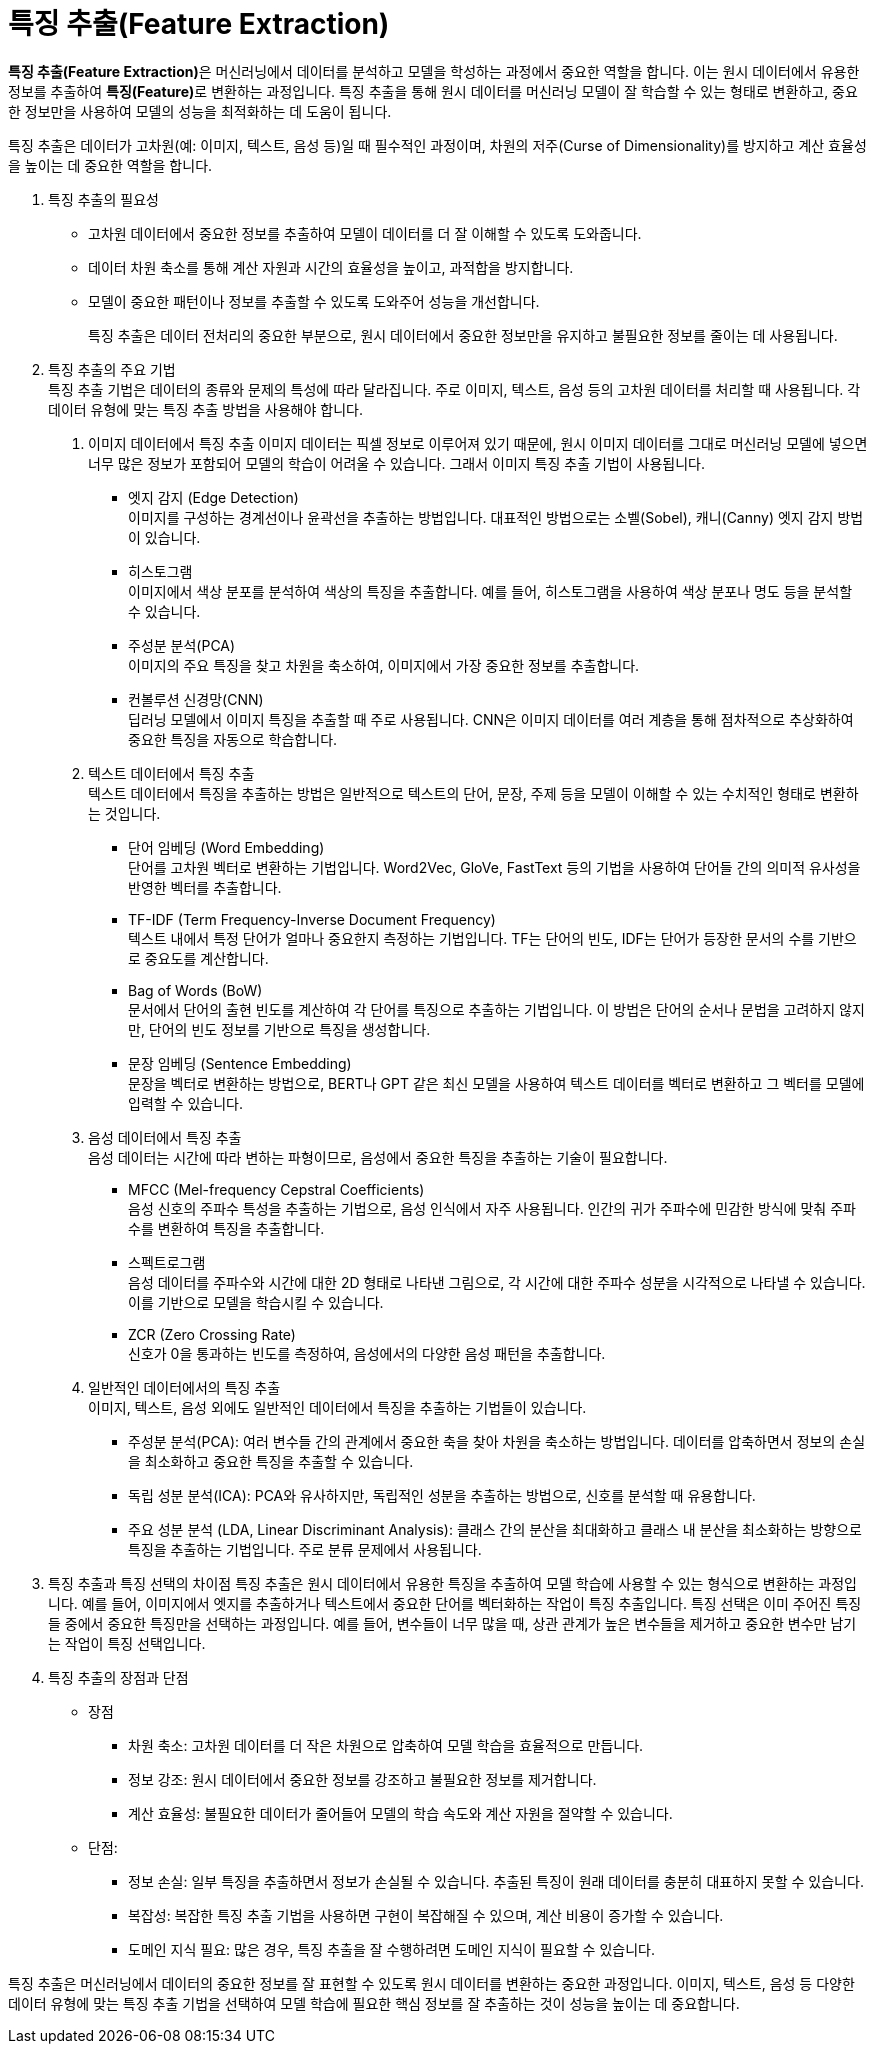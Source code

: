= 특징 추출(Feature Extraction)

**특징 추출(Feature Extraction)**은 머신러닝에서 데이터를 분석하고 모델을 학성하는 과정에서 중요한 역할을 합니다. 이는 원시 데이터에서 유용한 정보를 추출하여 **특징(Feature)**로 변환하는 과정입니다. 특징 추출을 통해 원시 데이터를 머신러닝 모델이 잘 학습할 수 있는 형태로 변환하고, 중요한 정보만을 사용하여 모델의 성능을 최적화하는 데 도움이 됩니다.

특징 추출은 데이터가 고차원(예: 이미지, 텍스트, 음성 등)일 때 필수적인 과정이며, 차원의 저주(Curse of Dimensionality)를 방지하고 계산 효율성을 높이는 데 중요한 역할을 합니다.

1. 특징 추출의 필요성
* 고차원 데이터에서 중요한 정보를 추출하여 모델이 데이터를 더 잘 이해할 수 있도록 도와줍니다.
* 데이터 차원 축소를 통해 계산 자원과 시간의 효율성을 높이고, 과적합을 방지합니다.
* 모델이 중요한 패턴이나 정보를 추출할 수 있도록 도와주어 성능을 개선합니다.
+
특징 추출은 데이터 전처리의 중요한 부분으로, 원시 데이터에서 중요한 정보만을 유지하고 불필요한 정보를 줄이는 데 사용됩니다.

2. 특징 추출의 주요 기법 +
특징 추출 기법은 데이터의 종류와 문제의 특성에 따라 달라집니다. 주로 이미지, 텍스트, 음성 등의 고차원 데이터를 처리할 때 사용됩니다. 각 데이터 유형에 맞는 특징 추출 방법을 사용해야 합니다.

a. 이미지 데이터에서 특징 추출
이미지 데이터는 픽셀 정보로 이루어져 있기 때문에, 원시 이미지 데이터를 그대로 머신러닝 모델에 넣으면 너무 많은 정보가 포함되어 모델의 학습이 어려울 수 있습니다. 그래서 이미지 특징 추출 기법이 사용됩니다.
*  엣지 감지 (Edge Detection) +
이미지를 구성하는 경계선이나 윤곽선을 추출하는 방법입니다. 대표적인 방법으로는 소벨(Sobel), 캐니(Canny) 엣지 감지 방법이 있습니다.
* 히스토그램 +
이미지에서 색상 분포를 분석하여 색상의 특징을 추출합니다. 예를 들어, 히스토그램을 사용하여 색상 분포나 명도 등을 분석할 수 있습니다.
* 주성분 분석(PCA) +
이미지의 주요 특징을 찾고 차원을 축소하여, 이미지에서 가장 중요한 정보를 추출합니다.
* 컨볼루션 신경망(CNN) +
딥러닝 모델에서 이미지 특징을 추출할 때 주로 사용됩니다. CNN은 이미지 데이터를 여러 계층을 통해 점차적으로 추상화하여 중요한 특징을 자동으로 학습합니다.
b. 텍스트 데이터에서 특징 추출 +
텍스트 데이터에서 특징을 추출하는 방법은 일반적으로 텍스트의 단어, 문장, 주제 등을 모델이 이해할 수 있는 수치적인 형태로 변환하는 것입니다.
* 단어 임베딩 (Word Embedding) +
단어를 고차원 벡터로 변환하는 기법입니다. Word2Vec, GloVe, FastText 등의 기법을 사용하여 단어들 간의 의미적 유사성을 반영한 벡터를 추출합니다.
* TF-IDF (Term Frequency-Inverse Document Frequency) +
텍스트 내에서 특정 단어가 얼마나 중요한지 측정하는 기법입니다. TF는 단어의 빈도, IDF는 단어가 등장한 문서의 수를 기반으로 중요도를 계산합니다.
* Bag of Words (BoW) +
문서에서 단어의 출현 빈도를 계산하여 각 단어를 특징으로 추출하는 기법입니다. 이 방법은 단어의 순서나 문법을 고려하지 않지만, 단어의 빈도 정보를 기반으로 특징을 생성합니다.
* 문장 임베딩 (Sentence Embedding) + 
문장을 벡터로 변환하는 방법으로, BERT나 GPT 같은 최신 모델을 사용하여 텍스트 데이터를 벡터로 변환하고 그 벡터를 모델에 입력할 수 있습니다.
c. 음성 데이터에서 특징 추출 +
음성 데이터는 시간에 따라 변하는 파형이므로, 음성에서 중요한 특징을 추출하는 기술이 필요합니다.
* MFCC (Mel-frequency Cepstral Coefficients) +
음성 신호의 주파수 특성을 추출하는 기법으로, 음성 인식에서 자주 사용됩니다. 인간의 귀가 주파수에 민감한 방식에 맞춰 주파수를 변환하여 특징을 추출합니다.
* 스펙트로그램 +
음성 데이터를 주파수와 시간에 대한 2D 형태로 나타낸 그림으로, 각 시간에 대한 주파수 성분을 시각적으로 나타낼 수 있습니다. 이를 기반으로 모델을 학습시킬 수 있습니다.
* ZCR (Zero Crossing Rate) +
신호가 0을 통과하는 빈도를 측정하여, 음성에서의 다양한 음성 패턴을 추출합니다.
d. 일반적인 데이터에서의 특징 추출 +
이미지, 텍스트, 음성 외에도 일반적인 데이터에서 특징을 추출하는 기법들이 있습니다.
* 주성분 분석(PCA): 여러 변수들 간의 관계에서 중요한 축을 찾아 차원을 축소하는 방법입니다. 데이터를 압축하면서 정보의 손실을 최소화하고 중요한 특징을 추출할 수 있습니다.
* 독립 성분 분석(ICA): PCA와 유사하지만, 독립적인 성분을 추출하는 방법으로, 신호를 분석할 때 유용합니다.
* 주요 성분 분석 (LDA, Linear Discriminant Analysis): 클래스 간의 분산을 최대화하고 클래스 내 분산을 최소화하는 방향으로 특징을 추출하는 기법입니다. 주로 분류 문제에서 사용됩니다.
3. 특징 추출과 특징 선택의 차이점
특징 추출은 원시 데이터에서 유용한 특징을 추출하여 모델 학습에 사용할 수 있는 형식으로 변환하는 과정입니다. 예를 들어, 이미지에서 엣지를 추출하거나 텍스트에서 중요한 단어를 벡터화하는 작업이 특징 추출입니다.
특징 선택은 이미 주어진 특징들 중에서 중요한 특징만을 선택하는 과정입니다. 예를 들어, 변수들이 너무 많을 때, 상관 관계가 높은 변수들을 제거하고 중요한 변수만 남기는 작업이 특징 선택입니다.
4. 특징 추출의 장점과 단점
* 장점
** 차원 축소: 고차원 데이터를 더 작은 차원으로 압축하여 모델 학습을 효율적으로 만듭니다.
** 정보 강조: 원시 데이터에서 중요한 정보를 강조하고 불필요한 정보를 제거합니다.
** 계산 효율성: 불필요한 데이터가 줄어들어 모델의 학습 속도와 계산 자원을 절약할 수 있습니다.
* 단점:
** 정보 손실: 일부 특징을 추출하면서 정보가 손실될 수 있습니다. 추출된 특징이 원래 데이터를 충분히 대표하지 못할 수 있습니다.
** 복잡성: 복잡한 특징 추출 기법을 사용하면 구현이 복잡해질 수 있으며, 계산 비용이 증가할 수 있습니다.
** 도메인 지식 필요: 많은 경우, 특징 추출을 잘 수행하려면 도메인 지식이 필요할 수 있습니다.

특징 추출은 머신러닝에서 데이터의 중요한 정보를 잘 표현할 수 있도록 원시 데이터를 변환하는 중요한 과정입니다. 이미지, 텍스트, 음성 등 다양한 데이터 유형에 맞는 특징 추출 기법을 선택하여 모델 학습에 필요한 핵심 정보를 잘 추출하는 것이 성능을 높이는 데 중요합니다.